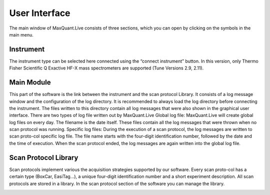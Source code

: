 User Interface 
============================
The main window of MaxQuant.Live consists of three sections, which you can open by clicking on the symbols in the main menu.

.. image:: figures/SetupMode.png
    :width: 300px
    :align: center

Instrument 
----------

.. image:: figures/MqLiveIcon_QExactive.png
    :width: 100px
    :align: left

The instrument type can be selected here connected using the “connect instrument” button.
In this version, only Thermo Fisher Scientific Q Exactive HF-X mass spectrometers
are supported (Tune Versions 2.9, 2.11).

Main Module
-----------

.. image:: figures/MqLiveIcon_LogoMaxQuant.png
    :width: 100px
    :align: left

This part of the software is the link between the instrument and the scan protocol Library.
It consists of a log message window and the configuration of the log directory.
It is recommended to always load the log directory before connecting the instrument.
The files written to this directory contain all log messages that were also shown in the graphical user interface. There are two types of log file written out by MaxQuant.Live
Global log file: MaxQuant.Live will create global log files on every day.
The filename is the date itself. These files contain all the log messages that were thrown when no scan protocol was running.
Specific log files: During the execution of a scan protocol, the log messages are written to scan proto-col specific log file. The file name starts with the four-digit identification number, followed by the date and the time of execution. When the scan protocol ended, the log messages are again written into the global log file.

Scan Protocol Library
---------------------

.. image:: figures/MqLiveIcon_ScanProtocols.png
    :width: 100px
    :align: left

Scan protocols implement various the acquisition strategies supported by our software. Every scan proto-col has a certain type (BoxCar, EasiTag…), a unique four-digit identification number and a short experiment description. All scan protocols are stored in a library. 
In the scan protocol section of the software you can manage the library. 
 
.. image:: figures/ScanprotocolLibrary.png
    :width: 250px
    :align: center
